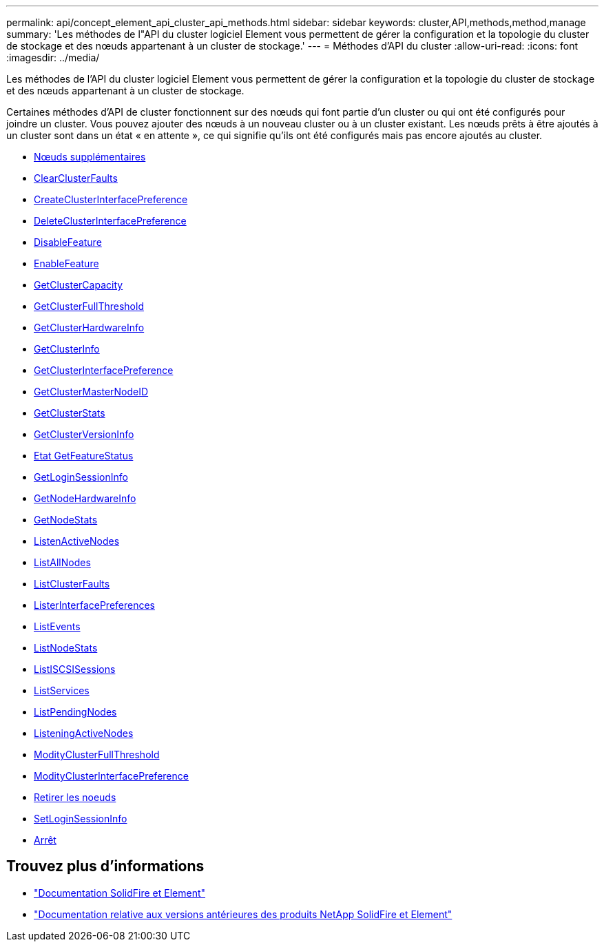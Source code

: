---
permalink: api/concept_element_api_cluster_api_methods.html 
sidebar: sidebar 
keywords: cluster,API,methods,method,manage 
summary: 'Les méthodes de l"API du cluster logiciel Element vous permettent de gérer la configuration et la topologie du cluster de stockage et des nœuds appartenant à un cluster de stockage.' 
---
= Méthodes d'API du cluster
:allow-uri-read: 
:icons: font
:imagesdir: ../media/


[role="lead"]
Les méthodes de l'API du cluster logiciel Element vous permettent de gérer la configuration et la topologie du cluster de stockage et des nœuds appartenant à un cluster de stockage.

Certaines méthodes d'API de cluster fonctionnent sur des nœuds qui font partie d'un cluster ou qui ont été configurés pour joindre un cluster. Vous pouvez ajouter des nœuds à un nouveau cluster ou à un cluster existant. Les nœuds prêts à être ajoutés à un cluster sont dans un état « en attente », ce qui signifie qu'ils ont été configurés mais pas encore ajoutés au cluster.

* xref:reference_element_api_addnodes.adoc[Nœuds supplémentaires]
* xref:reference_element_api_clearclusterfaults.adoc[ClearClusterFaults]
* xref:reference_element_api_createclusterinterfacepreference.adoc[CreateClusterInterfacePreference]
* xref:reference_element_api_deleteclusterinterfacepreference.adoc[DeleteClusterInterfacePreference]
* xref:reference_element_api_disablefeature.adoc[DisableFeature]
* xref:reference_element_api_enablefeature.adoc[EnableFeature]
* xref:reference_element_api_getclustercapacity.adoc[GetClusterCapacity]
* xref:reference_element_api_getclusterfullthreshold.adoc[GetClusterFullThreshold]
* xref:reference_element_api_getclusterhardwareinfo.adoc[GetClusterHardwareInfo]
* xref:reference_element_api_getclusterinfo.adoc[GetClusterInfo]
* xref:reference_element_api_getclusterinterfacepreference.adoc[GetClusterInterfacePreference]
* xref:reference_element_api_getclustermasternodeid.adoc[GetClusterMasterNodeID]
* xref:reference_element_api_getclusterstats.adoc[GetClusterStats]
* xref:reference_element_api_getclusterversioninfo.adoc[GetClusterVersionInfo]
* xref:reference_element_api_getfeaturestatus.adoc[Etat GetFeatureStatus]
* xref:reference_element_api_getloginsessioninfo.adoc[GetLoginSessionInfo]
* xref:reference_element_api_getnodehardwareinfo.adoc[GetNodeHardwareInfo]
* xref:reference_element_api_getnodestats.adoc[GetNodeStats]
* xref:reference_element_api_listactivenodes.adoc[ListenActiveNodes]
* xref:reference_element_api_listallnodes.adoc[ListAllNodes]
* xref:reference_element_api_listclusterfaults.adoc[ListClusterFaults]
* xref:reference_element_api_listclusterinterfacepreferences.adoc[ListerInterfacePreferences]
* xref:reference_element_api_listevents.adoc[ListEvents]
* xref:reference_element_api_listnodestats.adoc[ListNodeStats]
* xref:reference_element_api_listiscsisessions.adoc[ListISCSISessions]
* xref:reference_element_api_listservices.adoc[ListServices]
* xref:reference_element_api_listpendingnodes.adoc[ListPendingNodes]
* xref:reference_element_api_listpendingactivenodes.adoc[ListeningActiveNodes]
* xref:reference_element_api_modifyclusterfullthreshold.adoc[ModityClusterFullThreshold]
* xref:reference_element_api_modifyclusterinterfacepreference.adoc[ModityClusterInterfacePreference]
* xref:reference_element_api_removenodes.adoc[Retirer les noeuds]
* xref:reference_element_api_setloginsessioninfo.adoc[SetLoginSessionInfo]
* xref:reference_element_api_cluster_shutdown.adoc[Arrêt]




== Trouvez plus d'informations

* https://docs.netapp.com/us-en/element-software/index.html["Documentation SolidFire et Element"]
* https://docs.netapp.com/sfe-122/topic/com.netapp.ndc.sfe-vers/GUID-B1944B0E-B335-4E0B-B9F1-E960BF32AE56.html["Documentation relative aux versions antérieures des produits NetApp SolidFire et Element"^]

